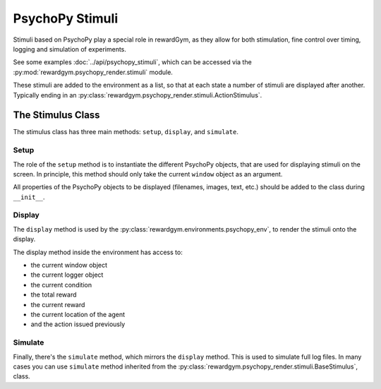 ================================================================================
PsychoPy Stimuli
================================================================================

Stimuli based on PsychoPy play a special role in rewardGym, as they allow for both
stimulation, fine control over timing, logging and simulation of experiments.

See some examples :doc:`../api/psychopy_stimuli`,
which can be accessed via the :py:mod:`rewardgym.psychopy_render.stimuli` module.

These stimuli are added to the environment as a list, so that at each state a number
of stimuli are displayed after another. Typically ending in an :py:class:`rewardgym.psychopy_render.stimuli.ActionStimulus`.


The Stimulus Class
================================================================================

The stimulus class has three main methods: ``setup``, ``display``, and ``simulate``.


Setup
********************************************************************************

The role of the ``setup`` method is to instantiate the different PsychoPy objects,
that are used for displaying stimuli on the screen. In principle, this
method should only take the current ``window`` object as an argument.

All properties of the PsychoPy objects to be displayed (filenames, images, text, etc.)
should be added to the class during ``__init__``.


Display
********************************************************************************

The ``display`` method is used by the :py:class:`rewardgym.environments.psychopy_env`,
to render the stimuli onto the display.

The display method inside the environment has access to:

* the current window object
* the current logger object
* the current condition
* the total reward
* the current reward
* the current location of the agent
* and the action issued previously


Simulate
********************************************************************************

Finally, there's the ``simulate`` method, which mirrors the ``display`` method.
This is used to simulate full log files. In many cases you can use ``simulate``
method inherited from the :py:class:`rewardgym.psychopy_render.stimuli.BaseStimulus`,
class.

